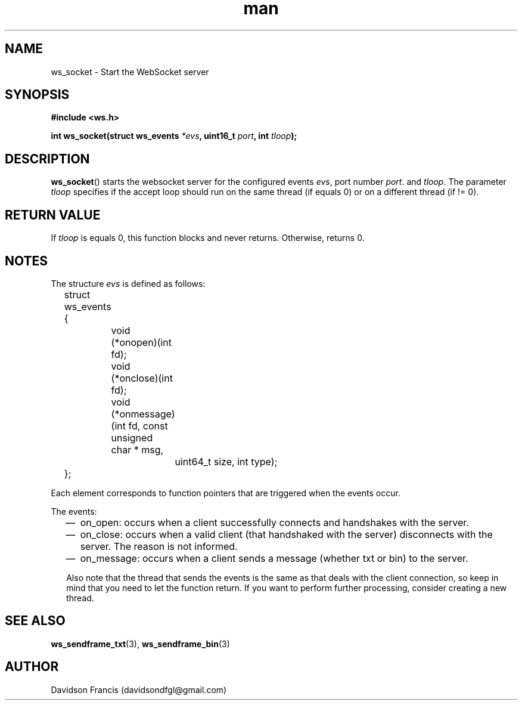 .\"
.\" Copyright (C) 2016-2021  Davidson Francis <davidsondfgl@gmail.com>
.\"
.\" This program is free software: you can redistribute it and/or modify
.\" it under the terms of the GNU General Public License as published by
.\" the Free Software Foundation, either version 3 of the License, or
.\" (at your option) any later version.
.\"
.\" This program is distributed in the hope that it will be useful,
.\" but WITHOUT ANY WARRANTY; without even the implied warranty of
.\" MERCHANTABILITY or FITNESS FOR A PARTICULAR PURPOSE.  See the
.\" GNU General Public License for more details.
.\"
.\" You should have received a copy of the GNU General Public License
.\" along with this program.  If not, see <http://www.gnu.org/licenses/>
.\"
.TH man 3 "01 Jul 2021" "1.0" "wsServer man page"
.SH NAME
ws_socket \- Start the WebSocket server
.SH SYNOPSIS
.nf
.B #include <ws.h>
.sp
.BI "int ws_socket(struct ws_events " *evs ", uint16_t " port ", int " tloop ");
.fi
.SH DESCRIPTION
.BR ws_socket ()
starts the websocket server for the configured events
.IR evs ,
port number
.IR port .
and
.IR tloop .
The parameter
.I tloop
specifies if the accept loop should run on the same thread (if equals 0)
or on a different thread (if != 0).
.SH RETURN VALUE
If
.I tloop
is equals 0, this function blocks and never returns. Otherwise, returns 0.
.SH NOTES
.PP
The structure
.I evs
is defined as follows:
.nf
	struct ws_events
	{
		void (*onopen)(int fd);
		void (*onclose)(int fd);
		void (*onmessage)(int fd, const unsigned char * msg,
			uint64_t size, int type);
	};
.fi

Each element corresponds to function pointers that are triggered when the
events occur.

The events:
.RS 2
.IP \(em 2
on_open: occurs when a client successfully connects and handshakes with the
server.
.IP \(em 2
on_close: occurs when a valid client (that handshaked with the server)
disconnects with the server. The reason is not informed.
.IP \(em 2
on_message: occurs when a client sends a message (whether txt or bin) to the
server.
.PP
Also note that the thread that sends the events is the same as that deals
with the client connection, so keep in mind that you need to let the
function return. If you want to perform further processing, consider
creating a new thread.
.SH SEE ALSO
.BR ws_sendframe_txt (3),
.BR ws_sendframe_bin (3)
.SH AUTHOR
Davidson Francis (davidsondfgl@gmail.com)
